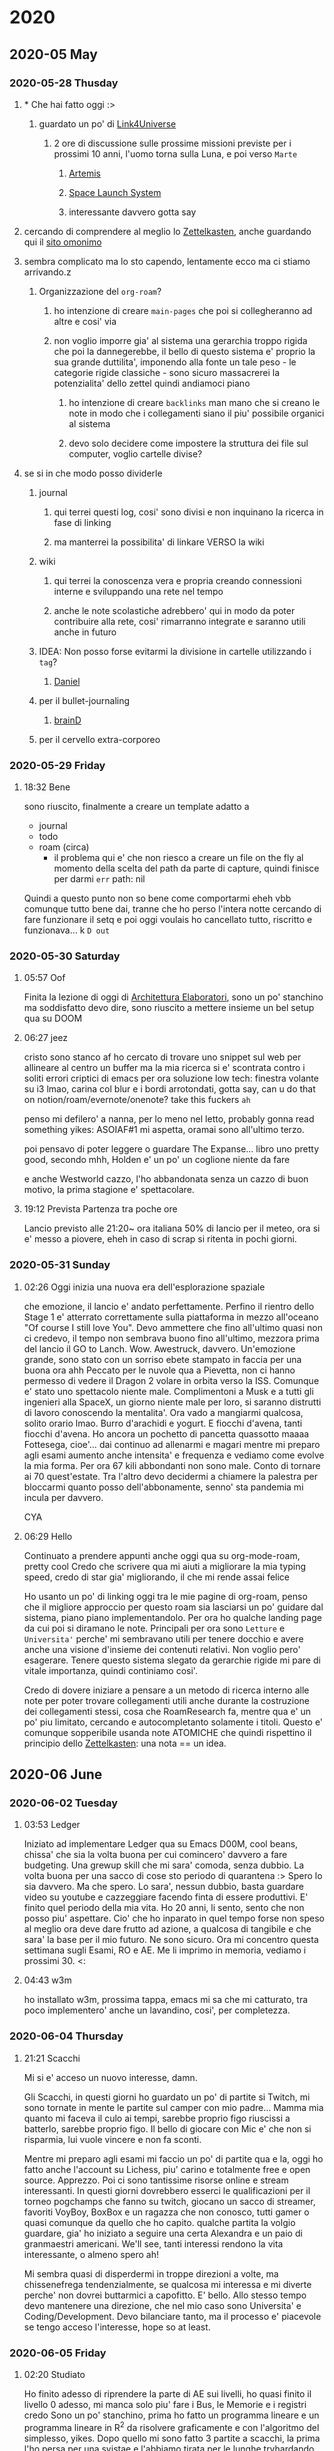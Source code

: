 
* 2020
** 2020-05 May
*** 2020-05-28 Thusday
**** * Che hai fatto oggi :>

***** guardato un po' di [[https://www.youtube.com/user/link4universe][Link4Universe]]

****** 2 ore di discussione sulle prossime missioni previste per i prossimi 10 anni, l'uomo torna sulla Luna, e poi verso ~Marte~

******* [[file:20200528174603-missioni_artemis.org][Artemis]]

******* [[file:20200528183515-space_launch_system.org][Space Launch System]]

******* interessante davvero gotta say

**** cercando di comprendere al meglio lo [[file:20200528213816-zettelkasten.org][Zettelkasten]], anche guardando qui il [[https://forum.zettelkasten.de][sito omonimo]]

**** sembra complicato ma lo sto capendo, lentamente ecco ma ci stiamo arrivando.z

***** Organizzazione del ~org-roam~?

****** ho intenzione di creare ~main-pages~ che poi si collegheranno ad altre e cosi' via

****** non voglio imporre gia' al sistema una gerarchia troppo rigida che poi la dannegerebbe, il bello di questo sistema e' proprio la sua grande duttilita', imponendo alla fonte un tale peso - le categorie rigide classiche - sono sicuro massacrerei la potenzialita' dello zettel quindi andiamoci piano

******* ho intenzione di creare ~backlinks~ man mano che si creano le note in modo che i collegamenti siano il piu' possibile organici al sistema

******* devo solo decidere come impostere la struttura dei file sul computer, voglio cartelle divise?

**** se si in che modo posso dividerle

***** journal

****** qui terrei questi log, cosi' sono divisi e non inquinano la ricerca in fase di linking

****** ma manterrei la possibilita' di linkare VERSO la wiki

***** wiki

****** qui terrei la conoscenza vera e propria creando connessioni interne e sviluppando una rete nel tempo

****** anche le note scolastiche adrebbero' qui in modo da poter contribuire alla rete, cosi' rimarranno integrate e saranno utili anche in futuro

***** IDEA: Non posso forse evitarmi la divisione in cartelle utilizzando i ~tag~?

****** _Daniel_

***** per il bullet-journaling

****** _brainD_

***** per il cervello extra-corporeo
*** 2020-05-29 Friday
**** 18:32 Bene
sono riuscito, finalmente a creare un template adatto a
+ journal
+ todo
+ roam (circa)
  - il problema qui e' che non riesco a creare un file on the fly al momento della scelta del path
    da parte di capture, quindi finisce per darmi
     ~err~   path: nil
Quindi a questo punto non so bene come comportarmi eheh
vbb comunque tutto bene dai, tranne che ho perso l'intera notte cercando di fare funzionare il setq
e poi oggi voulais ho cancellato tutto, riscritto e funzionava... k
~D out~
*** 2020-05-30 Saturday
**** 05:57 Oof
Finita la lezione di oggi di [[file:20200527012708-architettura_elaboratori.org][Architettura Elaboratori]], sono un po' stanchino ma
soddisfatto devo dire, sono riuscito a mettere insieme un bel setup qua su DOOM
**** 06:27 jeez
cristo sono stanco af
ho cercato di trovare uno snippet sul web per allineare al centro un buffer ma la mia ricerca si e' scontrata contro i soliti errori criptici di emacs
per ora soluzione low tech: finestra volante su i3 lmao, carina col blur e i bordi arrotondati, gotta say, can u do that on notion/roam/evernote/onenote? take this fuckers ~ah~

penso mi defilero' a nanna, per lo meno nel letto, probably gonna read something yikes: ASOIAF#1 mi aspetta, oramai sono all'ultimo terzo.

poi pensavo di poter leggere o guardare The Expanse... libro uno pretty good, secondo mhh, Holden e' un po' un coglione niente da fare

e anche Westworld cazzo, l'ho abbandonata senza un cazzo di buon motivo, la prima stagione e' spettacolare.
**** 19:12 Prevista Partenza tra poche ore
Lancio previsto alle 21:20~ ora italiana
50% di lancio per il meteo, ora si e' messo a piovere, eheh
in caso di scrap si ritenta in pochi giorni.
*** 2020-05-31 Sunday
**** 02:26 Oggi inizia una nuova era dell'esplorazione spaziale
che emozione, il lancio e' andato perfettamente. Perfino il rientro dello Stage 1 e' atterrato correttamente sulla piattaforma in mezzo all'oceano "Of course I still love You".
Devo ammettere che fino all'ultimo quasi non ci credevo, il tempo non sembrava buono fino all'ultimo, mezzora prima del lancio il GO to Lanch. Wow.
Awestruck, davvero. Un'emozione grande, sono stato con un sorriso ebete stampato in faccia per una buona ora ahh
Peccato per le nuvole qua a Pievetta, non ci hanno permesso di vedere il Dragon 2 volare in orbita verso la ISS. Comunque e' stato uno spettacolo niente male.
Complimentoni a Musk e a tutti gli ingenieri alla SpaceX, un giorno niente male per loro, si saranno distrutti di lavoro conoscendo la mentalita'. Ora vado a mangiarmi qualcosa, solito orario lmao.
Burro d'arachidi e yogurt. E fiocchi d'avena, tanti fiocchi d'avena. Ho ancora un pochetto di pancetta quassotto maaaa
Fottesega, cioe'... dai continuo ad allenarmi e magari mentre mi preparo agli esami aumento anche intensita' e frequenza e vediamo come evolve la mia forma. Per ora 67 kili abbondanti non sono male.
Conto di tornare ai 70 quest'estate. Tra l'altro devo decidermi a chiamere la palestra per bloccarmi quanto posso dell'abbonamente, senno' sta pandemia mi incula per davvero.

CYA
**** 06:29 Hello
Continuato a prendere appunti anche oggi qua su org-mode-roam, pretty cool
Credo che scrivere qua mi aiuti a migliorare la mia typing speed, credo di star gia' migliorando, il che mi rende assai felice

Ho usanto un po' di linking oggi tra le mie pagine di org-roam, penso che il migliore approccio per questo roam sia lasciarsi un po' guidare dal sistema, piano piano implementandolo.
Per ora ho qualche landing page da cui poi si diramano le note. Principali per ora sono ~Letture~ e ~Universita'~ perche' mi sembravano utili per tenere docchio e avere anche una visione d'insieme dei contenuti relativi. Non voglio pero' esagerare. Tenere questo sistema slegato da gerarchie rigide mi pare di vitale importanza, quindi continiamo cosi'.

Credo di dovere iniziare a pensare a un metodo di ricerca interno alle note per poter trovare collegamenti utili anche durante la costruzione dei collegamenti stessi, cosa che RoamResearch fa, mentre qua e' un po' piu limitato, cercando e autocompletanto solamente i titoli. Questo e' comunque sopperibile usanda note ATOMICHE che quindi rispettino il principio dello [[file:20200528213816-zettelkasten.org][Zettelkasten]]: una nota == un idea.
** 2020-06 June
*** 2020-06-02 Tuesday
**** 03:53 Ledger
Iniziato ad implementare Ledger qua su Emacs D00M, cool beans, chissa' che sia la volta buona per cui comincero' davvero a fare budgeting. Una grewup skill che mi sara' comoda, senza dubbio.
La volta buona per una sacco di cose sto periodo di quarantena :>
Spero lo sia davvero. Ma che spero. Lo sara', nessun dubbio, basta guardare video su youtube e cazzeggiare facendo finta di essere produttivi. E' finito quel periodo della mia vita. Ho 20 anni, li sento, sento che non posso piu' aspettare. Cio' che ho inparato in quel tempo forse non speso al meglio ora deve dare frutto ad azione, a qualcosa di tangibile e che sara' la base per il mio futuro. Ne sono sicuro. Ora mi concentro questa settimana sugli Esami, RO e AE. Me li imprimo in memoria, vediamo i prossimi 30.  <:
**** 04:43 w3m
ho installato w3m, prossima tappa, emacs mi sa che mi catturato, tra poco implementero' anche un lavandino, cosi', per completezza.
*** 2020-06-04 Thursday
**** 21:21 Scacchi
Mi si e' acceso un nuovo interesse, damn.

Gli Scacchi, in questi giorni ho guardato un po' di partite si Twitch, mi sono tornate in mente le partite sul camper con mio padre...
Mamma mia quanto mi faceva il culo ai tempi, sarebbe proprio figo riuscissi a batterlo, sarebbe proprio figo.
Il bello di giocare con Mic e' che non si risparmia, lui vuole vincere e non fa sconti.

Mentre mi preparo agli esami mi faccio un po' di partite qua e la, oggi ho fatto anche l'account su Lichess, piu' carino e totalmente free e open source. Apprezzo. Poi ci sono tantissime risorse online e stream interessanti. In questi giorni dovrebbero esserci le qualificazioni per il torneo pogchamps che fanno su twitch, giocano un sacco di streamer, favoriti VoyBoy, BoxBox e un ragazza che non conosco, tutti gamer o quasi comunque da quello che ho capito. qualche partita la volgio guardare, gia' ho iniziato a seguire una certa Alexandra e un paio di granmaestri americani. We'll see, tanti interessi rendono la vita interessante, o almeno spero ah!

Mi sembra quasi di disperdermi in troppe direzioni a volte, ma chissenefrega tendenzialmente, se qualcosa mi interessa e mi diverte perche' non dovrei buttarmici a capofitto. E' bello. Allo stesso tempo devo mantenere una direzione, che nel mio caso sono Universita' e Coding/Development. Devo bilanciare tanto, ma il processo e' piacevole se tengo acceso l'interesse, hope so at least.
*** 2020-06-05 Friday
**** 02:20 Studiato
Ho finito adesso di riprendere la parte di AE sui livelli, ho quasi finito il livello 0 adesso, mi manca solo piu' fare i Bus, le Memorie e i registri credo
Sono un po' stanchino, prima ho fatto un programma lineare e un programma lineare in R^2 da risolvere graficamente e con l'algoritmo del simplesso,
yikes.
Dopo quello mi sono fatto 3 partite a scacchi, la prima l'ho persa per una svistae e l'abbiamo tirata per le lunghe tryhardando, le latre due le ho giocate contro lo stesso e le ho vinte entrambe, la prima mi sono fatto sfuggire uno scacco se non ricordo male, la seconda siamo arrivati davvero agli sgoccioli, mi erano rimasti solo piu' alfieri e Torre, l'ho scammato alla fine attirandolo con un alfiere scoperto mentre l'altro copriva le vie di fuga del Re, lui ha abboccato e io gli ho buttato il re in faccia: matto.
*** 2020-06-08 Monday
**** 02:28 Lichess
Giocato ancora, eheh, ho imparato la Sicilian  Defense, sono tante variazioni, credo di giocare la Najdorf ma non sono certo, sicuramente fuckuppo a qualche punto. Oggi ho vinto un paio di partite per il rotto della cuffia, per gente che impiccava la regina yikes. Ho giocato anche con Andre, ho testato le acque in somma. Non era troppo entusiasta ma abbiamo giocato due partite, la prima e' andata male male, la seconda gli ho spiegato l'apertura e un po' come si gioca in generale, e' stata piu' divertente. :>

Domani mattina esame di RO, credo di essere preparato, domani pomeriggio mi faccio ancora un bel ripasso e dovrei essere pronto. Aggiornero' in divenire.
*** 2020-06-12 Friday
**** 22:46 Fatto lo scritto online di RO, mi aspetta lo scritto di AE
-2 esami: AE e ANALeasy, di RO mi hanno piazzato l'orale il 15 mattina, mi sono preso male perche' pensavo che il 15 avessi gia' l'esame di AE ma mi sbagliavo, e' il 16. Quindi apposto. Ieri ho nerdato come un maiale a RimWorld. Greve.
Ma e' divertente, sto facendo una colonia basata dul paste dispencer, cosi' mi risparmio di dover avere per forza un cuoco. Per ora le cose non stanno andando male anche' se mi sono morti un po' di coloni di gia' ma qho knows, sembra andarmi tutto a gonfie vele se tralasciamo la loro tragica morte.
Dopo un semplice combattimento con dei selvaggi sono dovuti essere curati d'emergenza 4 su 5 dei miei stronzi. 2 sono morti.
Per' d'altra parte ce lo si deve aspettare, ho avuto sfiga (o era nabbaggine mhh) che non ero riuscito a fare contruire in tempo i circuiti per la alimentazione delle torrette di difesa. Unlucky.
*** 2020-06-13 Saturday
**** 23:10 Flexato
Ho flaxato la mia config Emacs con Ivan e Mik, lmao

Beh e' un bello strumento niente da dire.

Oggi ho ripassato un po di reti sequenziali e combinatorie, un po' quello che avevo visto non mi era chiarissimo ieri quando ho fatto la prova di esame, comunque mi sento abbastanza sicuro dai
non e' nulla di impossibile, il corso lo seguito bene quindi molto me lo ricordo gia' di base, o almeno mi pare kappa.
*** 2020-06-23 Tuesday
**** 18:58 Back again /cit
Ok mi sono ritrasferito a Torino, qua c'e' calma e un po' di solitudine, ma e' il luogo perfetto per riflettere e produrre. Non devo lasciarmi andare alla pigrizia.
In un luogo come questo se mi lasciassi andare sarebbe la fine, davvero.

Ehi! c'e' una buona notizia pero'... 30 di Ricerca Operativa! eheh nice. L'orale e' andato divinamente e Grosso mi ha fatto i complimenti.
Adesso mi immergo in Analisi per qualche ora. Devo fare un deep dive cosi' da prepararmi per bene. L'esame e' il 2/7. Gonna be ready.
*** 2020-06-28 Sunday
**** 20:13 The Last Of Us 2
Che magone, la storia che ND ci ha portato sto giro e' pesantina.
Sto seguendo la live di Sabaku sul gioco perche' non ho una Play Station mannaggia a me.
Sono un dannato voyeur videoludico, grazie buon Jesoo per l'internet e Twitch.

Ho appena vissuto la scena del museo. Stupenda. Che dolcezza, il diario di Ellie, il loro sorriso e il loro banter, la passione sconfinata di Ellie per lo spazio. Il suo sogno di diventare astronauta.
Le piace il viaggio spaziale perche' "ai tempi di Joel", per lei e' un mondo che non e' mai esistito se non nella memoria di chi le e' accanto, gli umani sono andati sulla Luna, solo perche' potevano, solo perche' volevano. E' un atto di coraggio, di intelletto, di umanita'.
Un po' quello che manca in un mondo dove per sopravvivere a volte devi fare cose che rendono difficile dormire la notte.

Joel le regala un'esperienza che non dimentichera' facilmente. Una registrazione del lancio Apollo del 69 mentre a bordo di una navicella spaziale.
Che scena bellissima. Che pelle d'oca. Cazzo.
In quel momento, nel momento del lancio il cuore batte fortissimo e vedi la meraviglia nel viso di una ragazzina che, dopo tutto, e' ancora innocente, pura. Joel vuole restituirle l'infanzia che il mondo le ha portato via prima ancora che lei se ne potesse rendere conto.

In quel momento ho pensato a Joel, a quello che ha passato, a quello che ha perso. A cio' che ora non lascera' mai andare. Il suo viso mentre osservava la reazione di Ellie e' stata la cosa piu' VERA, visceralmente vera, che io abbia visto su schermo per quanto riguarda perlomeno l'ambito videoludico. Perlomeno.

E tutto questo Ellie se lo ricorda, con amarezza dopo aver visto lo stato in cui hanno ridotto Joel. Non riesce a vedere altro se ci pensa. Non disegna neppure piu' i suoi occhi. Penso non riesca a disegnargli occhi che non siano devastati dai colpi della mazza da golf di Abby oramai.
Se lo ricorda con amarezza perche' la sua infanzia e' finita. In fretta. Lei non voleva piu' la vicinanza di Joel, forse  lo sentiva di troppo. Aveva bisogno di spazio per diventare donna a tutto tondo oramai, a 20 anni. E ora nessuno puo' piu' ridarle Joel, non potra' piu' fare pace con l'uomo che piu' la amata nella sua breve vita. Non potra' piu' vedere un film insieme a lui o suonargli una canzone.

Questo gioco mi ha toccato. E non sono che all'inizio dell'esperienza.
Oof
** 2020-08 August
*** 2020-08-25 Tuesday
**** 20:48 Here we go again
    Ok era un po' che non scrivevo piu' qui, l'estate mi ha rapito, ora sono nuovamente in sessione, 2 to go. Will crush it kappa.

    Prog II e Ing I, non mi aspetto nulla di difficile, sto sistemando un po' Vs Code, ho trovato un buon setup. Ho pensato se usare Emacs con JDB ma la cosa era leggermente incomprensibile. Per ora rimarro' con Emacs, cio ripensero' quando avreo' il portatilino, magari li' tentero' di implementare un buon Emacs workflow.

    signing off
*** 2020-08-26 Wednesday
**** 23:16 Eczema
    maledetto eczema del cazzo, le braccia sono tutte infiammate, jeez.

    Penso provero' a tagliare via i latticini. Spero la situazione migliori. Thx
